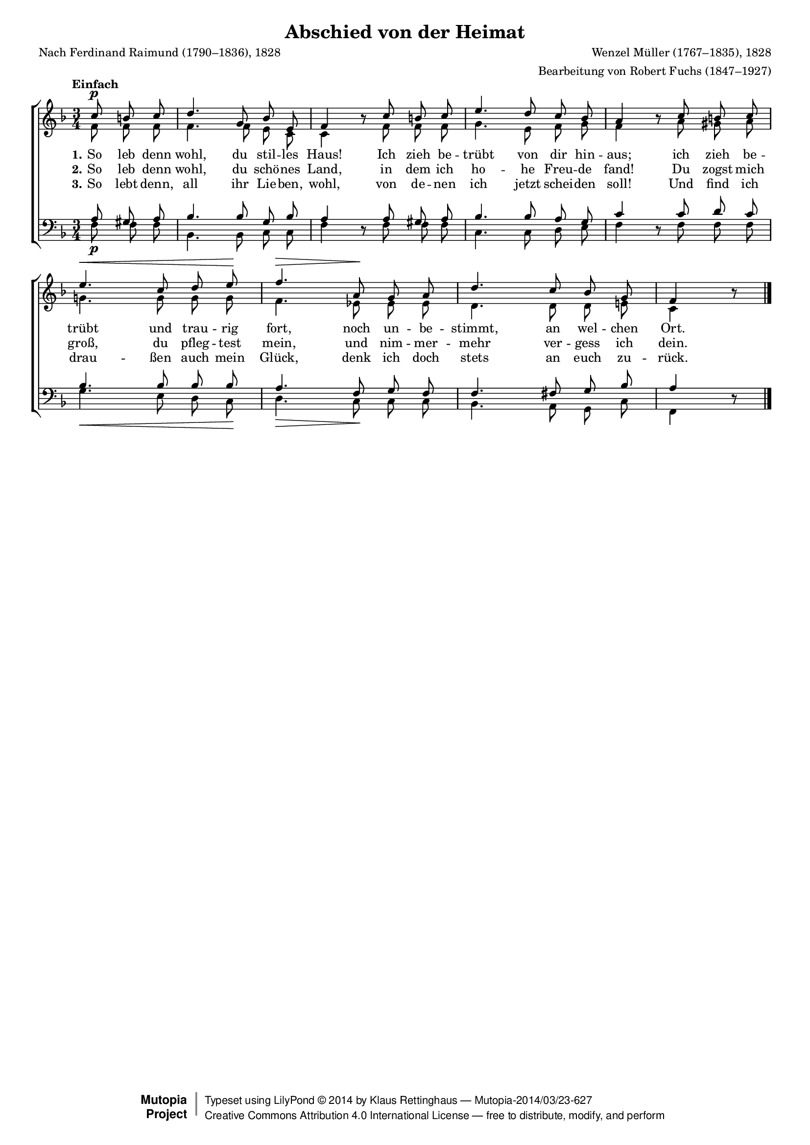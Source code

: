 #(set-global-staff-size 15.5) 

\version "2.18.0" 

global = { \key f \major \time 3/4 \tempo "Einfach" } 

SHeimatAbschied = \relative f'' { 
\revert Rest.direction 
\partial 4. 
c8\p b c d4. g,8 bes e, f4 r8 
c'8 b c e4. d8 c bes a4 r8 
c8 b c e4.\< c8 d e\! f4.\> 
a,8\! g a d4. c8 bes g f4 r8 
\bar "|." 
} 

AHeimatAbschied = \relative f' { 
\partial 4. 
f8 f f f4. f8 e c c4 s8 
f8 f f g4. e8 f g f4 s8 
a8 gis a g!4. g8 g g f4. 
es8 es es d4. d8 d e! c4 s8 
\bar "|." 
} 

THeimatAbschied = \relative f { 
\partial 4. 
a8 gis a bes4. bes8 g bes a4 s8 
a8 gis a bes4. bes8 a g c4 s8 
c8 d c bes4. bes8 bes bes a4. 
f8 g f f4. fis8 g bes a4 s8 
\bar "|." 
} 

BHeimatAbschied = \relative f { 
\revert Rest.direction 
\partial 4. 
f8\p f f bes,4. bes8 c c f4 r8 
f8 f f c4. c8 d e f4 r8 
f8 f f g4.\< e8 d c\! d4.\> 
c8\! c c bes4. a8 g c f,4 r8 
\bar "|." 
} 


LHeimatAbschiedA = \lyricmode { 
\set stanza = "1." 
So leb denn wohl, du stil -- les Haus! 
Ich zieh be -- trübt von dir hin -- aus; 
ich zieh be -- trübt und trau -- rig fort, 
noch un -- be -- stimmt, an wel -- chen Ort. 
} 

LHeimatAbschiedB = \lyricmode { 
\set stanza = "2." 
So leb denn wohl, du schö -- nes Land, 
in dem ich ho -- he Freu -- de fand! 
Du zogst mich groß, du pfleg -- test mein, 
und nim -- mer -- mehr ver -- gess ich dein. 
} 

LHeimatAbschiedC = \lyricmode { 
\set stanza = "3." 
So lebt denn, all ihr Lie -- ben, wohl, 
von de -- nen ich jetzt schei -- den soll! 
Und find ich drau -- ßen auch mein Glück, 
denk ich doch stets an euch zu -- rück. 
} 

%--------------------

\header { 
 kaisernumber = "224" 
 comment = "" 
 footnote = "" 
 
 title = "Abschied von der Heimat" 
 subtitle = "" 
 composer = "Wenzel Müller (1767–1835), 1828" 
 opus = "" 
 arranger = "Bearbeitung von Robert Fuchs (1847–1927)" 
 poet = "Nach Ferdinand Raimund (1790–1836), 1828" 
 
 mutopiatitle = "Abschied von der Heimat" 
 mutopiacomposer = "MuellerW" 
 mutopiapoet = "F. Raimund (1790–1836)" 
 mutopiaopus = "" 
 mutopiainstrument = "Choir (SATB)" 
 date = "1910s" 
 source = "Leipzig : C. F. Peters, 1915" 
 style = "Romantic" 
 license = "Creative Commons Attribution 4.0" 
 maintainer = "Klaus Rettinghaus" 
 lastupdated = "2017-07-07" 

 footer = "Mutopia-2014/03/23-627"
 copyright =  \markup { \override #'(baseline-skip . 0 ) \right-column { \sans \bold \with-url #"http://www.MutopiaProject.org" { \abs-fontsize #9  "Mutopia " \concat{ \abs-fontsize #12 \with-color #white \char ##x01C0 \abs-fontsize #9 "Project " } } } \override #'(baseline-skip . 0 ) \center-column { \abs-fontsize #12 \with-color #grey \bold { \char ##x01C0 \char ##x01C0 } } \override #'(baseline-skip . 0 ) \column { \abs-fontsize #8 \sans \concat { " Typeset using " \with-url #"http://www.lilypond.org" "LilyPond " \char ##x00A9 " " 2014 " by " \maintainer " " \char ##x2014 " " \footer } \concat { \concat { \abs-fontsize #8 \sans { " " \with-url #"http://creativecommons.org/licenses/by/4.0/" "Creative Commons Attribution 4.0 International License " \char ##x2014 " free to distribute, modify, and perform" } } \abs-fontsize #13 \with-color #white \char ##x01C0 } } }
 tagline = ##f
} 

\score {
{
\context ChoirStaff 
	<< 
	\context Staff = women 
	<< 
	\set Staff.midiInstrument = "voice oohs" 
			\clef "G" 
			\context Voice = Sopran { \voiceOne 
				<< 
				\autoBeamOff 
				\dynamicUp 
				{ \global \SHeimatAbschied } 
				>> } 
			\context Voice = Alt { \voiceTwo 
 				<< 
				\autoBeamOff 
				\dynamicDown 
				{ \global \AHeimatAbschied } 
				>> } 
			>> 
	\context Lyrics = verseone 
	\context Lyrics = versetwo 
	\context Lyrics = versethree 
	\context Staff = men 
	<< 
	\set Staff.midiInstrument = "voice oohs" 
			\clef "F" 
			\context Voice = Tenor { \voiceOne 
				<< 
				\autoBeamOff 
				\dynamicUp 
				{ \global \THeimatAbschied } 
				>> } 
			\context Voice = Bass { \voiceTwo 
				<< 
				\autoBeamOff 
				\dynamicDown 
				{ \global \BHeimatAbschied } 
				>> } 
		>> 
	\context Lyrics = verseone \lyricsto Sopran \LHeimatAbschiedA 
	\context Lyrics = versetwo \lyricsto Sopran \LHeimatAbschiedB 
	\context Lyrics = versethree \lyricsto Sopran \LHeimatAbschiedC 
	>>
}

\layout {
indent = 0.0\cm
\context {\Score 
\remove "Bar_number_engraver"
\override DynamicTextSpanner.style = #'none 
\override BreathingSign.text = #(make-musicglyph-markup "scripts.rvarcomma") 
}
}

\midi {
\tempo 4=72
}

}
